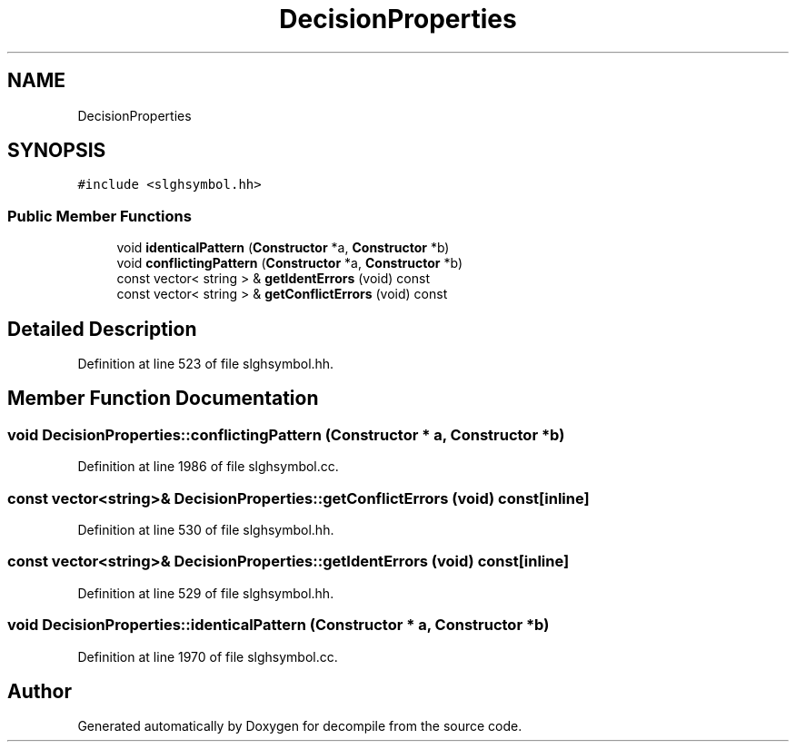 .TH "DecisionProperties" 3 "Sun Apr 14 2019" "decompile" \" -*- nroff -*-
.ad l
.nh
.SH NAME
DecisionProperties
.SH SYNOPSIS
.br
.PP
.PP
\fC#include <slghsymbol\&.hh>\fP
.SS "Public Member Functions"

.in +1c
.ti -1c
.RI "void \fBidenticalPattern\fP (\fBConstructor\fP *a, \fBConstructor\fP *b)"
.br
.ti -1c
.RI "void \fBconflictingPattern\fP (\fBConstructor\fP *a, \fBConstructor\fP *b)"
.br
.ti -1c
.RI "const vector< string > & \fBgetIdentErrors\fP (void) const"
.br
.ti -1c
.RI "const vector< string > & \fBgetConflictErrors\fP (void) const"
.br
.in -1c
.SH "Detailed Description"
.PP 
Definition at line 523 of file slghsymbol\&.hh\&.
.SH "Member Function Documentation"
.PP 
.SS "void DecisionProperties::conflictingPattern (\fBConstructor\fP * a, \fBConstructor\fP * b)"

.PP
Definition at line 1986 of file slghsymbol\&.cc\&.
.SS "const vector<string>& DecisionProperties::getConflictErrors (void) const\fC [inline]\fP"

.PP
Definition at line 530 of file slghsymbol\&.hh\&.
.SS "const vector<string>& DecisionProperties::getIdentErrors (void) const\fC [inline]\fP"

.PP
Definition at line 529 of file slghsymbol\&.hh\&.
.SS "void DecisionProperties::identicalPattern (\fBConstructor\fP * a, \fBConstructor\fP * b)"

.PP
Definition at line 1970 of file slghsymbol\&.cc\&.

.SH "Author"
.PP 
Generated automatically by Doxygen for decompile from the source code\&.
